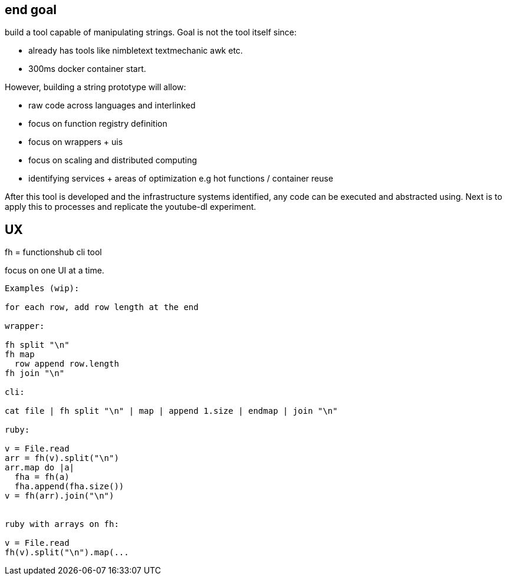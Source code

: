 
== end goal

build a tool capable of manipulating strings. 
Goal is not the tool itself since:

- already has tools like nimbletext textmechanic awk etc.
- 300ms docker container start. 


However, building a string prototype will allow:

- raw code across languages and interlinked
- focus on function registry definition
- focus on wrappers + uis
- focus on scaling and distributed computing
- identifying services + areas of optimization e.g hot functions / container reuse



After this tool is developed and the infrastructure systems identified,  any code can be executed and abstracted using.
Next is to apply this to processes and replicate the youtube-dl experiment.

== UX 

fh = functionshub cli tool

focus on one UI at a time. 


```
Examples (wip):

for each row, add row length at the end

wrapper:

fh split "\n"
fh map 
  row append row.length
fh join "\n"  

cli:

cat file | fh split "\n" | map | append 1.size | endmap | join "\n"

ruby:

v = File.read
arr = fh(v).split("\n")
arr.map do |a|
  fha = fh(a)
  fha.append(fha.size())
v = fh(arr).join("\n")  


ruby with arrays on fh:

v = File.read
fh(v).split("\n").map(... 

```

